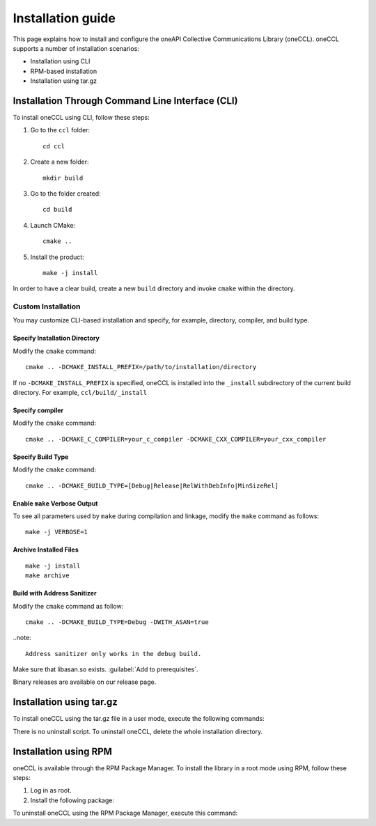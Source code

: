 .. highlight:: bash

Installation guide
==================

This page explains how to install and configure the oneAPI Collective Communications Library (oneCCL). 
oneCCL supports a number of installation scenarios:

* Installation using CLI 
* RPM-based installation
* Installation using tar.gz


Installation Through Command Line Interface (CLI)
*************************************************

To install oneCCL using CLI, follow these steps:

#. Go to the ``ccl`` folder:

   ::

      cd ccl

#. Create a new folder:

   ::
   
      mkdir build

#. Go to the folder created:
   
   :: 
   
      cd build

#. Launch CMake:
   
   ::
   
      cmake ..

#. Install the product:
   
   ::
   
      make -j install

In order to have a clear build, create a new ``build`` directory and invoke ``cmake`` within the directory.

Custom Installation
^^^^^^^^^^^^^^^^^^^

You may customize CLI-based installation and specify, for example, directory, compiler, and build type.

Specify Installation Directory
##############################

Modify the ``cmake`` command:

::

   cmake .. -DCMAKE_INSTALL_PREFIX=/path/to/installation/directory

If no ``-DCMAKE_INSTALL_PREFIX`` is specified, oneCCL is installed into the ``_install`` subdirectory of the current build directory. For example, ``ccl/build/_install``


Specify compiler
################

Modify the ``cmake`` command:

::

   cmake .. -DCMAKE_C_COMPILER=your_c_compiler -DCMAKE_CXX_COMPILER=your_cxx_compiler

Specify Build Type
##################

Modify the ``cmake`` command:

::

   cmake .. -DCMAKE_BUILD_TYPE=[Debug|Release|RelWithDebInfo|MinSizeRel]

Enable ``make`` Verbose Output
##############################

To see all parameters used by ``make`` during compilation and linkage, modify the ``make`` command as follows:

::

   make -j VERBOSE=1

Archive Installed Files
#######################

::

   make -j install
   make archive

Build with Address Sanitizer
############################

Modify the ``cmake`` command as follow:

::

   cmake .. -DCMAKE_BUILD_TYPE=Debug -DWITH_ASAN=true

..note:: 

  Address sanitizer only works in the debug build.

Make sure that libasan.so exists. :guilabel:`Add to prerequisites`.

Binary releases are available on our release page.

Installation using tar.gz
*************************

To install oneCCL using the tar.gz file in a user mode, execute the following commands:

.. prompt:: bash

   tar zxf l_ccl-devel-64-<version>.<update>.<package#>.tgz
   cd l_ccl_<version>.<update>.<package#>
   ./install.sh

There is no uninstall script. To uninstall oneCCL, delete the whole installation directory.

Installation using RPM
**********************

oneCCL is available through the RPM Package Manager. To install the library in a root mode using RPM, follow these steps:

#. Log in as root.

#. Install the following package:

.. prompt:: bash

   rpm -i intel-ccl-devel-64-<version>.<update>-<package#>.x86_64.rpm
   
   where ``<version>.<update>-<package#>`` is a string. For example, ``2017.0-009``.

To uninstall oneCCL using the RPM Package Manager, execute this command:

.. prompt:: bash

   rpm -e intel-ccl-devel-64-<version>.<update>-<package#>.x86_64
